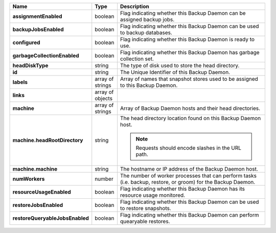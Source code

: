 .. list-table::
   :widths: 10 10 80
   :header-rows: 1
   :stub-columns: 1

   * - Name
     - Type
     - Description

   * - assignmentEnabled
     - boolean
     - Flag indicating whether this Backup Daemon can be assigned backup 
       jobs.

   * - backupJobsEnabled
     - boolean
     - Flag indicating whether this Backup Daemon can be used to backup 
       databases.

   * - configured
     - boolean
     - Flag indicating whether this Backup Daemon is ready to use.

   * - garbageCollectionEnabled
     - boolean
     - Flag indicating whether this Backup Daemon has garbage collection 
       set.

   * - headDiskType
     - string
     - The type of disk used to store the head directory.

   * - id
     - string
     - The Unique Identifier of this Backup Daemon.

   * - labels
     - array of strings
     - Array of names that snapshot stores used to be assigned to this 
       Backup Daemon.

   * - links
     - array of objects
     - .. include:: /includes/api/links-explanation.rst

   * - machine
     - array of strings
     - Array of Backup Daemon hosts and their head directories.

   * - machine.headRootDirectory
     - string
     - The head directory location found on this Backup Daemon host.

       .. note:: 
          Requests should encode slashes in the URL path. 

          .. example:: 

             http://localhost:8080/api/public/v1.0/admin/backup/daemon/config/localhost/%2Ffoo%2Fbar%2F

   * - machine.machine
     - string
     - The hostname or IP address of the Backup Daemon host.

   * - numWorkers
     - number
     - The number of worker processes that can perform tasks (i.e. 
       backup, restore, or groom) for the Backup Daemon.

   * - resourceUsageEnabled
     - boolean
     - Flag indicating whether this Backup Daemon has its resource usage 
       monitored.

   * - restoreJobsEnabled
     - boolean
     - Flag indicating whether this Backup Daemon can be used to restore 
       snapshots.

   * - restoreQueryableJobsEnabled
     - boolean
     - Flag indicating whether this Backup Daemon can perform quearyable 
       restores.
